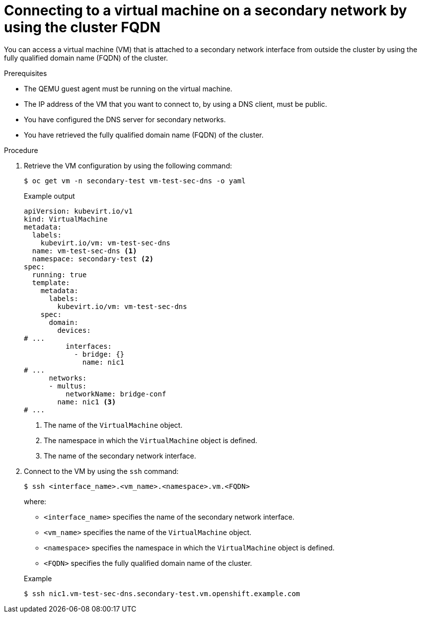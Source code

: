 // Module included in the following assemblies:
//
// * virt/virtual_machines/vm_networking/virt-accessing-vm-secondary-network-fqdn.adoc

:_content-type: PROCEDURE
[id="virt-connecting-vm-secondarynw-fqdn_{context}"]
= Connecting to a virtual machine on a secondary network by using the cluster FQDN

You can access a virtual machine (VM) that is attached to a secondary network interface from outside the cluster by using the fully qualified domain name (FQDN) of the cluster.

.Prerequisites
* The QEMU guest agent must be running on the virtual machine.
* The IP address of the VM that you want to connect to, by using a DNS client, must be public.
* You have configured the DNS server for secondary networks.
* You have retrieved the fully qualified domain name (FQDN) of the cluster.

.Procedure
. Retrieve the VM configuration by using the following command:
+
[source,terminal]
----
$ oc get vm -n secondary-test vm-test-sec-dns -o yaml
----
+
.Example output
[source,yaml]
----
apiVersion: kubevirt.io/v1
kind: VirtualMachine
metadata:
  labels:
    kubevirt.io/vm: vm-test-sec-dns
  name: vm-test-sec-dns <1>
  namespace: secondary-test <2>
spec:
  running: true
  template:
    metadata:
      labels:
        kubevirt.io/vm: vm-test-sec-dns
    spec:
      domain:
        devices:
# ...
          interfaces:
            - bridge: {}
              name: nic1
# ...
      networks:
      - multus:
          networkName: bridge-conf
        name: nic1 <3>
# ...
----
<1> The name of the `VirtualMachine` object.
<2> The namespace in which the `VirtualMachine` object is defined.
<3> The name of the secondary network interface.

. Connect to the VM by using the `ssh` command:
+
--
[source,terminal]
----
$ ssh <interface_name>.<vm_name>.<namespace>.vm.<FQDN>
----

where:

* `<interface_name>` specifies the name of the secondary network interface.
* `<vm_name>` specifies the name of the `VirtualMachine` object.
* `<namespace>` specifies the namespace in which the `VirtualMachine` object is defined.
* `<FQDN>` specifies the fully qualified domain name of the cluster.
--
+
.Example
[source,terminal]
----
$ ssh nic1.vm-test-sec-dns.secondary-test.vm.openshift.example.com
----
